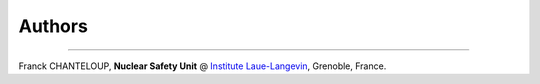 Authors
-------

````

Franck CHANTELOUP, **Nuclear Safety Unit** @ `Institute Laue-Langevin <http://www.ill.eu>`_, Grenoble, France.

